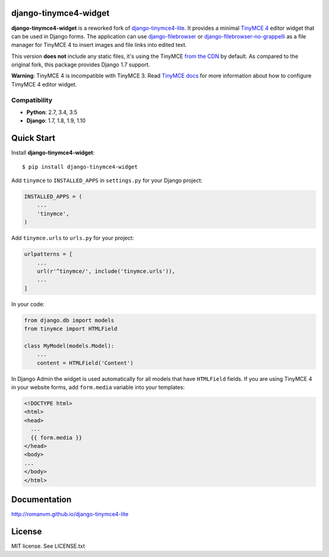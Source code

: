 django-tinymce4-widget
======================

.. image:: https://travis-ci.org/browniebroke/django-tinymce4-widget.svg?branch=master
  :target: https://travis-ci.org/browniebroke/django-tinymce4-widget
.. image:: https://badge.fury.io/py/django-tinymce4-widget.svg
    :target: https://badge.fury.io/py/django-tinymce4-widget  

**django-tinymce4-widget** is a reworked fork of `django-tinymce4-lite`_. It provides a minimal `TinyMCE 4`_
editor widget that can be used in Django forms.
The application can use `django-filebrowser`_ or `django-filebrowser-no-grappelli`_
as a file manager for TinyMCE 4 to insert images and file links into edited text.

This version **does not** include any static files, it's using the TinyMCE `from the CDN`_ by default. 
As compared to the original fork, this package provides Django 1.7 support.

**Warning**: TinyMCE 4 is incompatible with TinyMCE 3. Read `TinyMCE docs`_ for more information
about how to configure TimyMCE 4 editor widget.

Compatibility
-------------

- **Python**: 2.7, 3.4, 3.5
- **Django**: 1.7, 1.8, 1.9, 1.10

Quick Start
===========

Install **django-tinymce4-widget**::

  $ pip install django-tinymce4-widget

Add ``tinymce`` to ``INSTALLED_APPS`` in ``settings.py`` for your Django project:

.. code-block:: python

  INSTALLED_APPS = (
      ...
      'tinymce',
  )

Add ``tinymce.urls`` to ``urls.py`` for your project:

.. code-block:: python

  urlpatterns = [
      ...
      url(r'^tinymce/', include('tinymce.urls')),
      ...
  ]

In your code:

.. code-block:: python

    from django.db import models
    from tinymce import HTMLField

    class MyModel(models.Model):
        ...
        content = HTMLField('Content')

In Django Admin the widget is used automatically for all models that have ``HTMLField`` fields.
If you are using TinyMCE 4 in your website forms, add ``form.media`` variable into your templates:

.. code-block:: django

  <!DOCTYPE html>
  <html>
  <head>
    ...
    {{ form.media }}
  </head>
  <body>
  ...
  </body>
  </html>


Documentation
=============

http://romanvm.github.io/django-tinymce4-lite

License
=======

MIT license. See LICENSE.txt

.. _django-tinymce4-lite: https://github.com/romanvm/django-tinymce4-lite
.. _TinyMCE 4: https://www.tinymce.com/
.. _django-filebrowser: https://github.com/sehmaschine/django-filebrowser
.. _django-filebrowser-no-grappelli: https://github.com/smacker/django-filebrowser-no-grappelli
.. _TinyMCE docs: https://www.tinymce.com/docs/
.. _from the CDN: https://www.tinymce.com/download/

